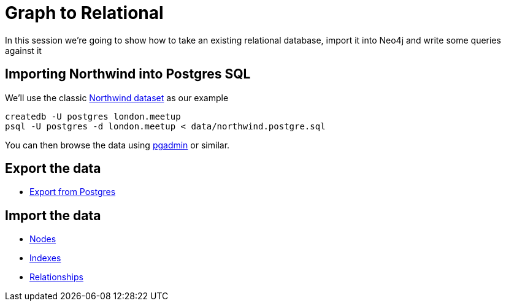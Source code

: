 = Graph to Relational

In this session we're going to show how to take an existing relational database,
import it into Neo4j and write some queries against it

== Importing Northwind into Postgres SQL

We'll use the classic link:https://code.google.com/p/northwindextended/downloads/detail?name=northwind.postgre.sql[Northwind dataset] as our example

```
createdb -U postgres london.meetup
psql -U postgres -d london.meetup < data/northwind.postgre.sql
```

You can then browse the data using link:http://www.postgresql.org/ftp/pgadmin3/release/v1.20.0/osx/pgadmin[pgadmin] or similar.

== Export the data

* link:data/export/export-from-postgres.sql[Export from Postgres]

== Import the data

* link:data/import/nodes.cql[Nodes]
* link:data/import/indexes.cql[Indexes]
* link:data/import/relationships.cql[Relationships]
